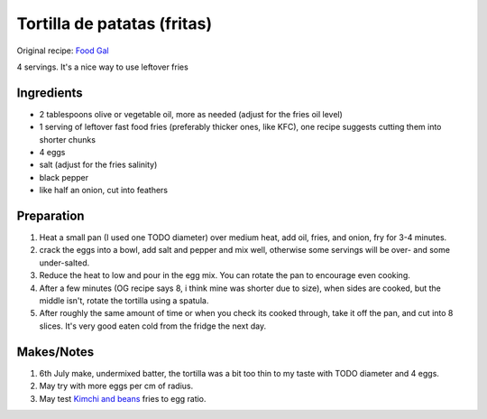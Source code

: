 Tortilla de patatas (fritas)
============================

Original recipe: `Food Gal  <https://www.foodgal.com/2022/03/when-life-gives-you-leftover-french-fries/>`_

4 servings. It's a nice way to use leftover fries

Ingredients
-----------

* 2 tablespoons olive or vegetable oil, more as needed (adjust for the fries oil level)
* 1 serving of leftover fast food fries (preferably thicker ones, like KFC), one recipe suggests cutting them into shorter chunks
* 4 eggs
* salt (adjust for the fries salinity)
* black pepper
* like half an onion, cut into feathers
Preparation
-----------
#. Heat a small pan (I used one TODO diameter) over medium heat, add oil, fries, and onion, fry for 3-4 minutes.
#. crack the eggs into a bowl, add salt and pepper and mix well, otherwise some servings will be over- and some under-salted.
#. Reduce the heat to low and pour in the egg mix. You can rotate the pan to encourage even cooking. 
#. After a few minutes (OG recipe says 8, i think mine was shorter due to size), when sides are cooked, but the middle isn't, rotate the tortilla using a spatula.
#. After roughly the same amount of time or when you check its cooked through, take it off the pan, and cut into 8 slices. It's very good eaten cold from the fridge the next day.

Makes/Notes
-----------
#. 6th July make, undermixed batter, the tortilla was a bit too thin to my taste with TODO diameter and 4 eggs.
#. May try with more eggs per cm of radius.
#. May test `Kimchi and beans <https://web.archive.org/web/20200605042255/http://www.kimchiandbeans.com/2020/05/day-old-french-fry-spanish-tortilla.html>`_ fries to egg ratio.
